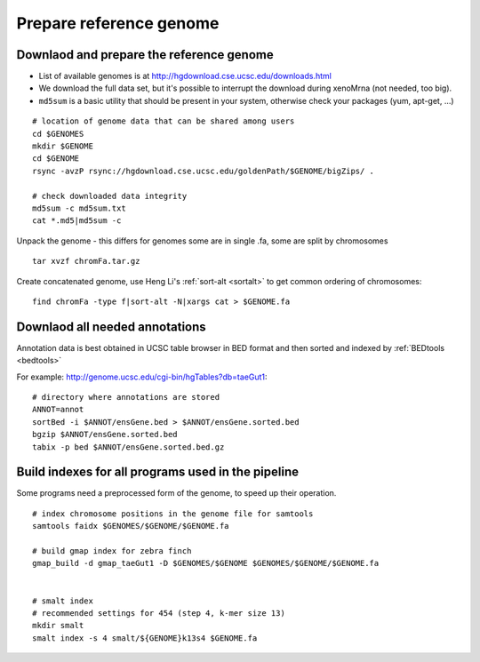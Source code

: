 Prepare reference genome
========================

Downlaod and prepare the reference genome
^^^^^^^^^^^^^^^^^^^^^^^^^^^^^^^^^^^^^^^^^

- List of available genomes is at http://hgdownload.cse.ucsc.edu/downloads.html
- We download the full data set, but it's possible to interrupt the download during xenoMrna (not needed, too big).
- ``md5sum`` is a basic utility that should be present in your system, otherwise check your packages (yum, apt-get, ...)

:: 

    # location of genome data that can be shared among users
    cd $GENOMES
    mkdir $GENOME
    cd $GENOME
    rsync -avzP rsync://hgdownload.cse.ucsc.edu/goldenPath/$GENOME/bigZips/ .

    # check downloaded data integrity
    md5sum -c md5sum.txt
    cat *.md5|md5sum -c

Unpack the genome - this differs for genomes
some are in single .fa, some are split by chromosomes ::
    
    tar xvzf chromFa.tar.gz

Create concatenated genome, use Heng Li's :ref:`sort-alt <sortalt>`
to get common ordering of chromosomes::

    find chromFa -type f|sort-alt -N|xargs cat > $GENOME.fa

Downlaod all needed annotations
^^^^^^^^^^^^^^^^^^^^^^^^^^^^^^^

Annotation data is best obtained in UCSC table browser
in BED format and then sorted and indexed by :ref:`BEDtools <bedtools>`

For example: http://genome.ucsc.edu/cgi-bin/hgTables?db=taeGut1::

    # directory where annotations are stored
    ANNOT=annot
    sortBed -i $ANNOT/ensGene.bed > $ANNOT/ensGene.sorted.bed
    bgzip $ANNOT/ensGene.sorted.bed
    tabix -p bed $ANNOT/ensGene.sorted.bed.gz

Build indexes for all programs used in the pipeline
^^^^^^^^^^^^^^^^^^^^^^^^^^^^^^^^^^^^^^^^^^^^^^^^^^^
Some programs need a preprocessed form of the genome, to speed up their operation.

::

    # index chromosome positions in the genome file for samtools
    samtools faidx $GENOMES/$GENOME/$GENOME.fa

    # build gmap index for zebra finch
    gmap_build -d gmap_taeGut1 -D $GENOMES/$GENOME $GENOMES/$GENOME/$GENOME.fa


    # smalt index
    # recommended settings for 454 (step 4, k-mer size 13)
    mkdir smalt
    smalt index -s 4 smalt/${GENOME}k13s4 $GENOME.fa
    
